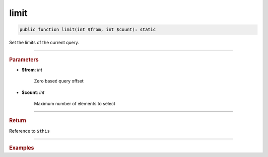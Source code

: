 -----
limit
-----

.. code-block:: php

	public function limit(int $from, int $count): static

Set the limits of the current query.

----------

.. rubric:: Parameters

* **$from**: *int*  

	Zero based query offset

* **$count**:  *int* 
	
	Maximum number of elements to select

----------

.. rubric:: Return
	
Reference to ``$this``

----------

.. rubric:: Examples

.. code-block:: php
	:linenos:
	
	$select->limit(10, 2);
	// SELECT ... LIMIT 10, 2